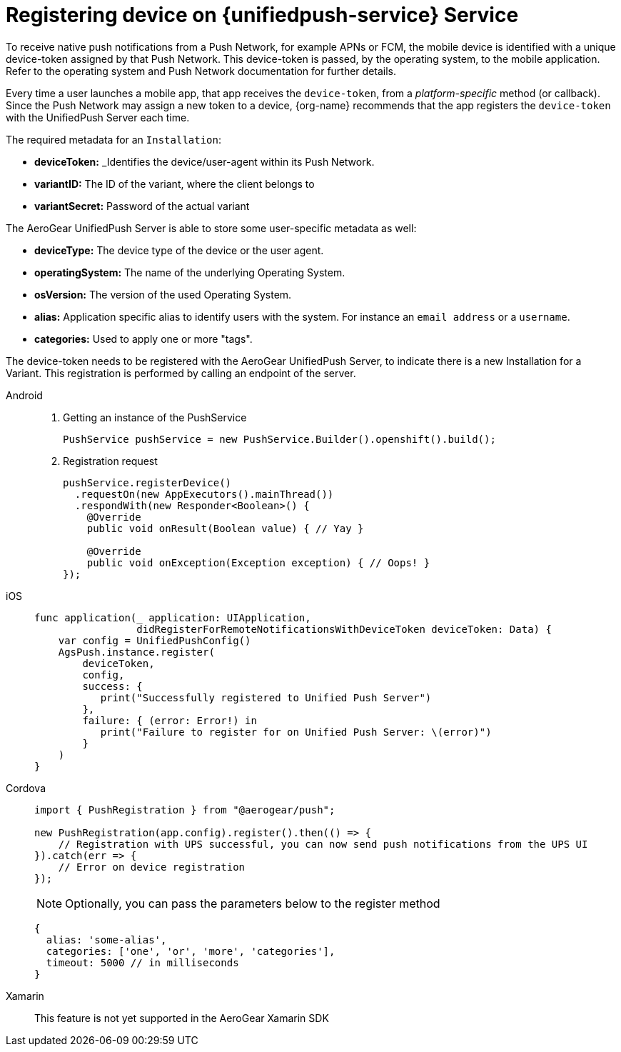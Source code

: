 // For more information, see: https://redhat-documentation.github.io/modular-docs/

[id='registering-device']
= Registering device on {unifiedpush-service} Service

To receive native push notifications from a Push Network, for example APNs or FCM, the mobile device is identified with a unique device-token assigned by that Push Network. 
This device-token is passed, by the operating system, to the mobile application.
Refer to the operating system and Push Network documentation for further details.

Every time a user launches a mobile app,  that app receives the  `device-token`, from a _platform-specific_ method (or callback). 
Since the Push Network  may assign a new token to a device, {org-name} recommends that the app registers the `device-token` with the UnifiedPush Server each time.

The required metadata for an `Installation`:

* *deviceToken:* _Identifies the device/user-agent within its Push Network.
* *variantID:* The ID of the variant, where the client belongs to
* *variantSecret:* Password of the actual variant

The AeroGear UnifiedPush Server is able to store some user-specific metadata as well:

* *deviceType:* The device type of the device or the user agent.
* *operatingSystem:* The name of the underlying Operating System.
* *osVersion:* The version of the used Operating System.
* *alias:* Application specific alias to identify users with the system. For instance an `email address` or a `username`.
* *categories:* Used to apply one or more "tags".

The device-token needs to be registered with the AeroGear UnifiedPush Server, to indicate there is a new Installation for a Variant. This registration is performed by calling an endpoint of the server.

[tabs]
====
// tag::excludeDownstream[]
Android::
+
--
. Getting an instance of the PushService
+
[source,java]
----
PushService pushService = new PushService.Builder().openshift().build();
----

. Registration request
+
[source,java]
----
pushService.registerDevice()
  .requestOn(new AppExecutors().mainThread())
  .respondWith(new Responder<Boolean>() {
    @Override
    public void onResult(Boolean value) { // Yay }

    @Override
    public void onException(Exception exception) { // Oops! }
});
----

--
iOS::
+
--

[source,swift]
----
func application(_ application: UIApplication,
                 didRegisterForRemoteNotificationsWithDeviceToken deviceToken: Data) {
    var config = UnifiedPushConfig()
    AgsPush.instance.register(
        deviceToken,
        config,
        success: {
           print("Successfully registered to Unified Push Server")
        },
        failure: { (error: Error!) in
           print("Failure to register for on Unified Push Server: \(error)")
        }
    )
}
----

--
// end::excludeDownstream[]
Cordova::
+
--
[source,javascript]
----
import { PushRegistration } from "@aerogear/push";

new PushRegistration(app.config).register().then(() => {
    // Registration with UPS successful, you can now send push notifications from the UPS UI
}).catch(err => {
    // Error on device registration
});
----

NOTE: Optionally, you can pass the parameters below to the register method

[source,javascript]
----
{
  alias: 'some-alias',
  categories: ['one', 'or', 'more', 'categories'],
  timeout: 5000 // in milliseconds
}
----
--
// tag::excludeDownstream[]
Xamarin::
+
--

This feature is not yet supported in the AeroGear Xamarin SDK
--
// end::excludeDownstream[]
====
